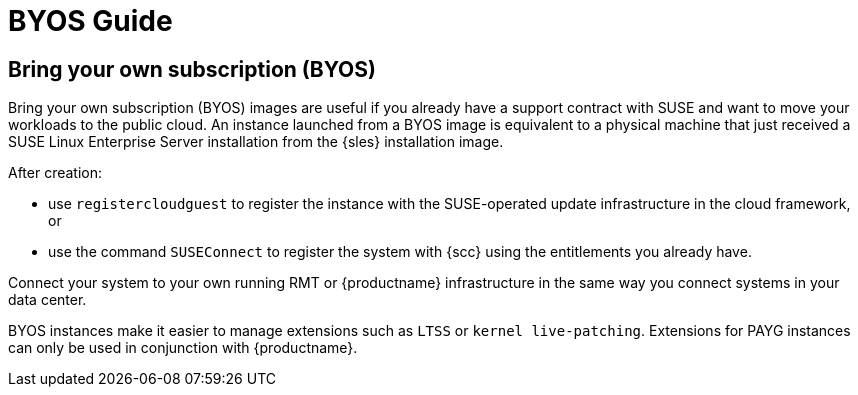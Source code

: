 = BYOS Guide

== Bring your own subscription (BYOS)

Bring your own subscription (BYOS) images are useful if you already have a support contract with SUSE and want to move your workloads to the public cloud.
An instance launched from a BYOS image is equivalent to a physical machine that just received a SUSE Linux Enterprise Server installation from the {sles} installation image.

After creation:

* use ``registercloudguest`` to register the instance with the SUSE-operated update infrastructure in the cloud framework, or
* use the command ``SUSEConnect`` to register the system with {scc} using the entitlements you already have.

Connect your system to your own running RMT or {productname} infrastructure in the same way you connect systems in your data center.

BYOS instances make it easier to manage extensions such as ``LTSS`` or ``kernel live-patching``.
Extensions for PAYG instances can only be used in conjunction with {productname}.

